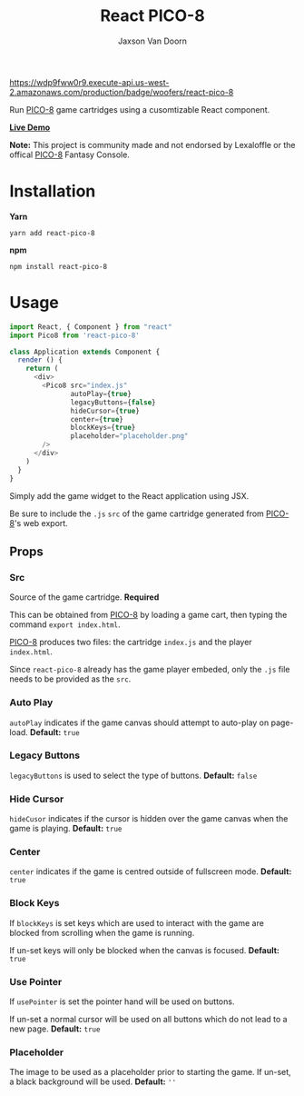 
#+TITLE:    React PICO-8
#+AUTHOR:	Jaxson Van Doorn
#+EMAIL:	jaxson.vandoorn@gmail.com
#+OPTIONS:  num:nil toc:nil

[[https://wdp9fww0r9.execute-api.us-west-2.amazonaws.com/production/results/woofers/react-pico-8][https://wdp9fww0r9.execute-api.us-west-2.amazonaws.com/production/badge/woofers/react-pico-8]] [[https://www.npmjs.com/package/react-pico-8][https://david-dm.org/woofers/react-pico-8.svg]] [[https://www.npmjs.com/package/react-pico-8][https://badge.fury.io/js/react-pico-8.svg]] [[https://www.npmjs.com/package/react-pico-8][https://img.shields.io/npm/dt/react-pico-8.svg]] [[https://github.com/woofers/react-pico-8/blob/master/License.txt][https://img.shields.io/npm/l/react-pico-8.svg]] [[https://greenkeeper.io/][https://img.shields.io/badge/greenkeeper-enabled-brightgreen.svg]]

Run [[https://lexaloffle.com/pico-8.php][PICO-8]] game cartridges using a cusomtizable React component.

*[[https://jaxson.vandoorn.ca/react-pico-8/][Live Demo]]*

*Note:* This project is community made and not endorsed by Lexaloffle or the offical [[https://www.lexaloffle.com/pico-8.php][PICO-8]] Fantasy Console.

* Installation

*Yarn*
#+BEGIN_SRC
yarn add react-pico-8
#+END_SRC

*npm*
#+BEGIN_SRC
npm install react-pico-8
#+END_SRC

* Usage

#+BEGIN_SRC js
import React, { Component } from "react"
import Pico8 from 'react-pico-8'

class Application extends Component {
  render () {
    return (
      <div>
        <Pico8 src="index.js"
               autoPlay={true}
               legacyButtons={false}
               hideCursor={true}
               center={true}
               blockKeys={true}
               placeholder="placeholder.png"
        />
      </div>
    )
  }
}
#+END_SRC

Simply add the game widget to the React application using JSX.

Be sure to include the ~.js~ ~src~ of the game cartridge generated from [[https://lexaloffle.com/pico-8.php][PICO-8]]'s web export.

** Props
*** Src
Source of the game cartridge.  *Required*

This can be obtained from [[https://lexaloffle.com/pico-8.php][PICO-8]] by loading a game cart, then typing the command ~export index.html~.

[[https://lexaloffle.com/pico-8.php][PICO-8]] produces two files: the cartridge ~index.js~ and the player ~index.html~.

Since ~react-pico-8~ already has the game player embeded, only the ~.js~ file needs to be provided as the ~src~.
*** Auto Play
~autoPlay~ indicates if the game canvas should attempt to auto-play on page-load. *Default:* ~true~
*** Legacy Buttons
~legacyButtons~ is used to select the type of buttons. *Default:* ~false~
*** Hide Cursor
~hideCusor~ indicates if the cursor is hidden over the game canvas when the game is playing.  *Default:* ~true~
*** Center
~center~ indicates if the game is centred outside of fullscreen mode. *Default:* ~true~
*** Block Keys
If ~blockKeys~ is set keys which are used to interact with the game are blocked from scrolling when the game is running.

If un-set keys will only be blocked when the canvas is focused.  *Default:* ~true~
*** Use Pointer

If ~usePointer~ is set the pointer hand will be used on buttons.

If un-set a normal cursor will be used on all buttons which do not lead to a new page. *Default:* ~true~

*** Placeholder
The image to be used as a placeholder prior to starting the game.  If un-set, a black background will be used.  *Default:* ~''~
